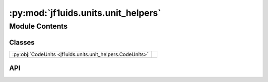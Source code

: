 :py:mod:`jf1uids.units.unit_helpers`
====================================

.. py:module:: jf1uids.units.unit_helpers

.. autodoc2-docstring:: jf1uids.units.unit_helpers
   :allowtitles:

Module Contents
---------------

Classes
~~~~~~~

.. list-table::
   :class: autosummary longtable
   :align: left

   * - :py:obj:`CodeUnits <jf1uids.units.unit_helpers.CodeUnits>`
     - .. autodoc2-docstring:: jf1uids.units.unit_helpers.CodeUnits
          :summary:

API
~~~

.. py:class:: CodeUnits(unit_length, unit_mass, unit_velocity)
   :canonical: jf1uids.units.unit_helpers.CodeUnits

   .. autodoc2-docstring:: jf1uids.units.unit_helpers.CodeUnits

   .. rubric:: Initialization

   .. autodoc2-docstring:: jf1uids.units.unit_helpers.CodeUnits.__init__

   .. py:method:: init_from_unit_params(UnitMass_in_g, UnitVelocity_in_cm_per_s)
      :canonical: jf1uids.units.unit_helpers.CodeUnits.init_from_unit_params

      .. autodoc2-docstring:: jf1uids.units.unit_helpers.CodeUnits.init_from_unit_params

   .. py:method:: get_temperature_from_internal_energy(internal_energy, gamma=5 / 3, hydrogen_abundance=0.76)
      :canonical: jf1uids.units.unit_helpers.CodeUnits.get_temperature_from_internal_energy

      .. autodoc2-docstring:: jf1uids.units.unit_helpers.CodeUnits.get_temperature_from_internal_energy

   .. py:method:: print_simulation_parameters(final_time_wanted)
      :canonical: jf1uids.units.unit_helpers.CodeUnits.print_simulation_parameters

      .. autodoc2-docstring:: jf1uids.units.unit_helpers.CodeUnits.print_simulation_parameters
